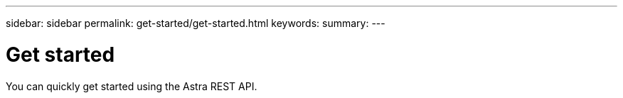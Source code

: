 ---
sidebar: sidebar
permalink: get-started/get-started.html
keywords:
summary:
---

= Get started
:hardbreaks:
:nofooter:
:icons: font
:linkattrs:
:imagesdir: ./media/

[.lead]
You can quickly get started using the Astra REST API.
